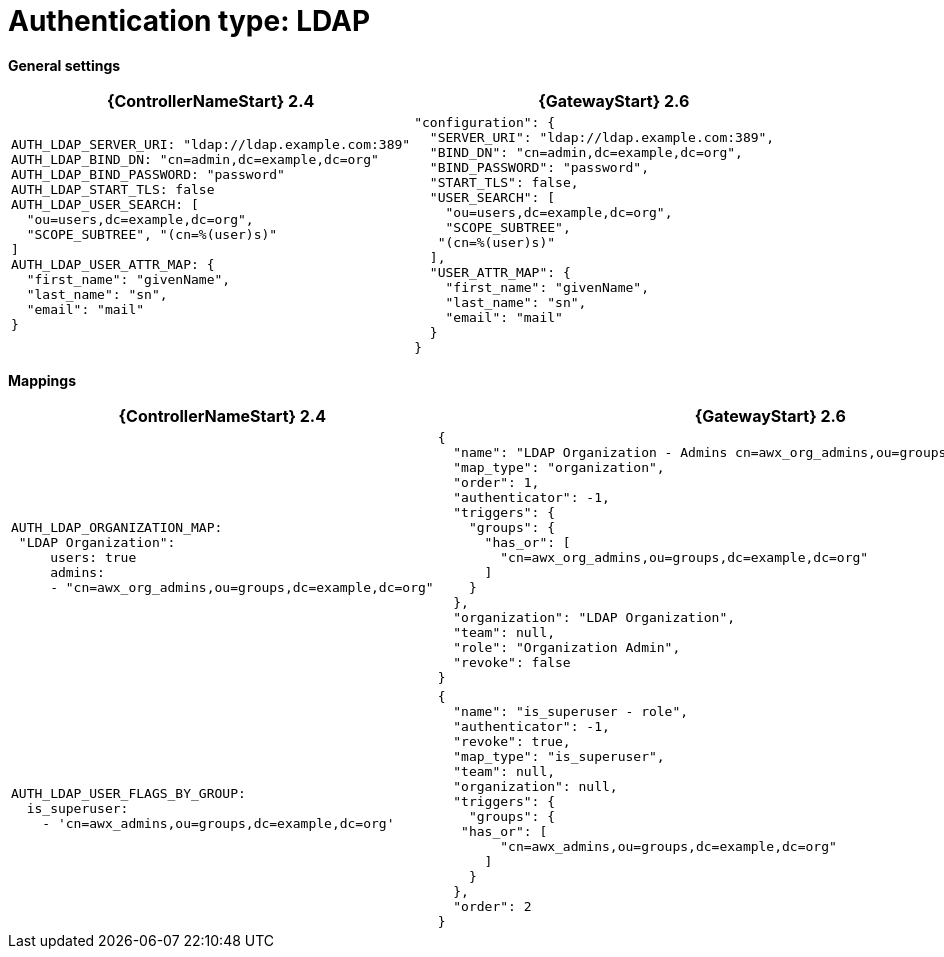 :_mod-docs-content-type: REFERENCE

[id="upgrade-ldap-auth"]

= Authentication type: LDAP

*General settings*

[cols="50%,50%",options="header"]
|====
| {ControllerNameStart} 2.4 | {GatewayStart} 2.6
a| ----
AUTH_LDAP_SERVER_URI: "ldap://ldap.example.com:389"
AUTH_LDAP_BIND_DN: "cn=admin,dc=example,dc=org"
AUTH_LDAP_BIND_PASSWORD: "password"
AUTH_LDAP_START_TLS: false
AUTH_LDAP_USER_SEARCH: [
  "ou=users,dc=example,dc=org", 
  "SCOPE_SUBTREE", "(cn=%(user)s)"
]
AUTH_LDAP_USER_ATTR_MAP: {
  "first_name": "givenName", 
  "last_name": "sn", 
  "email": "mail"
}
---- a| ----
"configuration": {
  "SERVER_URI": "ldap://ldap.example.com:389",
  "BIND_DN": "cn=admin,dc=example,dc=org",
  "BIND_PASSWORD": "password",
  "START_TLS": false,
  "USER_SEARCH": [
    "ou=users,dc=example,dc=org",
    "SCOPE_SUBTREE",
   "(cn=%(user)s)"
  ],
  "USER_ATTR_MAP": {
    "first_name": "givenName",
    "last_name": "sn",
    "email": "mail"
  }
}
----
|====

*Mappings*

[cols="50%,50%",options="header"]
|====
| {ControllerNameStart} 2.4 | {GatewayStart} 2.6
a| ----
AUTH_LDAP_ORGANIZATION_MAP:
 "LDAP Organization":
     users: true
     admins:
     - "cn=awx_org_admins,ou=groups,dc=example,dc=org"
---- a| ----
{
  "name": "LDAP Organization - Admins cn=awx_org_admins,ou=groups,dc=example,dc=org",
  "map_type": "organization",
  "order": 1,
  "authenticator": -1,
  "triggers": {
    "groups": {
      "has_or": [
        "cn=awx_org_admins,ou=groups,dc=example,dc=org"
      ]
    }
  },
  "organization": "LDAP Organization",
  "team": null,
  "role": "Organization Admin",
  "revoke": false
}
---- a| ----
AUTH_LDAP_USER_FLAGS_BY_GROUP:
  is_superuser:
    - 'cn=awx_admins,ou=groups,dc=example,dc=org'
---- a| ----
{
  "name": "is_superuser - role",
  "authenticator": -1,
  "revoke": true,
  "map_type": "is_superuser",
  "team": null,
  "organization": null,
  "triggers": {
    "groups": {
   "has_or": [
        "cn=awx_admins,ou=groups,dc=example,dc=org"
      ]
    }
  },
  "order": 2
}
----
|====
